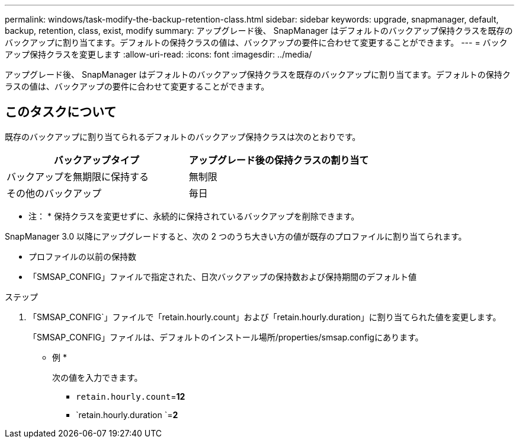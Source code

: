 ---
permalink: windows/task-modify-the-backup-retention-class.html 
sidebar: sidebar 
keywords: upgrade, snapmanager, default, backup, retention, class, exist, modify 
summary: アップグレード後、 SnapManager はデフォルトのバックアップ保持クラスを既存のバックアップに割り当てます。デフォルトの保持クラスの値は、バックアップの要件に合わせて変更することができます。 
---
= バックアップ保持クラスを変更します
:allow-uri-read: 
:icons: font
:imagesdir: ../media/


[role="lead"]
アップグレード後、 SnapManager はデフォルトのバックアップ保持クラスを既存のバックアップに割り当てます。デフォルトの保持クラスの値は、バックアップの要件に合わせて変更することができます。



== このタスクについて

既存のバックアップに割り当てられるデフォルトのバックアップ保持クラスは次のとおりです。

|===
| バックアップタイプ | アップグレード後の保持クラスの割り当て 


 a| 
バックアップを無期限に保持する
 a| 
無制限



 a| 
その他のバックアップ
 a| 
毎日

|===
* 注： * 保持クラスを変更せずに、永続的に保持されているバックアップを削除できます。

SnapManager 3.0 以降にアップグレードすると、次の 2 つのうち大きい方の値が既存のプロファイルに割り当てられます。

* プロファイルの以前の保持数
* 「SMSAP_CONFIG」ファイルで指定された、日次バックアップの保持数および保持期間のデフォルト値


.ステップ
. 「SMSAP_CONFIG`」ファイルで「retain.hourly.count」および「retain.hourly.duration」に割り当てられた値を変更します。
+
「SMSAP_CONFIG」ファイルは、デフォルトのインストール場所/properties/smsap.configにあります。

+
* 例 *

+
次の値を入力できます。

+
** `retain.hourly.count`=*12*
** `retain.hourly.duration `=*2*



